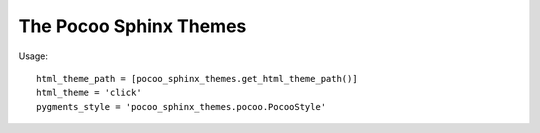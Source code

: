 The Pocoo Sphinx Themes
=======================

Usage::

    html_theme_path = [pocoo_sphinx_themes.get_html_theme_path()]
    html_theme = 'click'
    pygments_style = 'pocoo_sphinx_themes.pocoo.PocooStyle'
